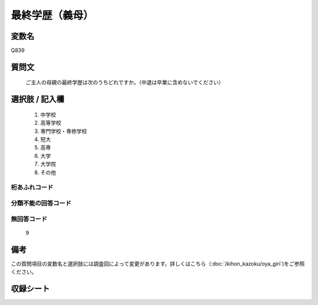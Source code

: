 .. title:: Q839
.. rst-cllass:: item
====================================================================================================
最終学歴（義母）
====================================================================================================

.. rst-class:: varname
変数名
==================

Q839

.. rst-class:: question
質問文
==================


   ご主人の母親の最終学歴は次のうちどれですか。（中退は卒業に含めないでください）



.. rst-class:: answer
選択肢 / 記入欄
======================


     1. 中学校

     2. 高等学校

     3. 専門学校・専修学校

     4. 短大

     5. 高専

     6. 大学

     7. 大学院

     8. その他




.. rst-class:: overflow
桁あふれコード
-------------------------------



.. rst-class:: not_available
分類不能の回答コード
-------------------------------------



.. rst-class:: not_available
無回答コード
-------------------------------------
  9


.. rst-class:: bikou
備考
==================

この質問項目の変数名と選択肢には調査回によって変更があります。詳しくはこちら（:doc:`/kihon_kazoku/oya_giri`)をご参照ください。


.. rst-class:: include_sheet
収録シート
=======================================
.. hlist::
   :columns: 3


   * p5a_2

   * p5b_2

   * p6_2

   * p7_2

   * p8_2

   * p9_2

   * p10_2

   * p11ab_2

   * p11c_2

   * p12_2

   * p13_2

   * p14_2

   * p15_2

   * p16abc_2

   * p16d_2

   * p17_2

   * p18_2

   * p19_2

   * p20_2

   * p21abcd_2

   * p21e_2

   * p22_2

   * p23_2

   * p24_2

   * p25_2

   * p26_2




.. index:: Q839
